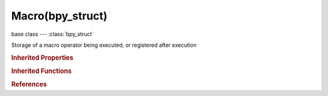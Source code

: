 Macro(bpy_struct)
=================

.. module:: bpy.types

base class --- :class:`bpy_struct`

.. class:: Macro(bpy_struct)

   Storage of a macro operator being executed, or registered after execution

   .. attribute:: bl_description

      :type: string, default ""

   .. attribute:: bl_idname

      :type: string, default "", (never None)

   .. attribute:: bl_label

      :type: string, default "", (never None)

   .. attribute:: bl_options

      Options for this operator type

      * ``REGISTER`` Register, Display in the info window and support the redo toolbar panel.
      * ``UNDO`` Undo, Push an undo event (needed for operator redo).
      * ``UNDO_GROUPED`` Grouped Undo, Push a single undo event for repetead instances of this operator.
      * ``BLOCKING`` Blocking, Block anything else from using the cursor.
      * ``MACRO`` Macro, Use to check if an operator is a macro.
      * ``GRAB_CURSOR`` Grab Pointer, Use so the operator grabs the mouse focus, enables wrapping when continuous grab is enabled.
      * ``PRESET`` Preset, Display a preset button with the operators settings.
      * ``INTERNAL`` Internal, Removes the operator from search results.

      :type: enum set in {'REGISTER', 'UNDO', 'UNDO_GROUPED', 'BLOCKING', 'MACRO', 'GRAB_CURSOR', 'PRESET', 'INTERNAL'}, default {'REGISTER'}

   .. attribute:: bl_translation_context

      :type: string, default "Operator"

   .. attribute:: bl_undo_group

      :type: string, default ""

   .. data:: name

      :type: string, default "", (readonly, never None)

   .. data:: properties

      :type: :class:`OperatorProperties`, (readonly, never None)

   .. method:: report(type, message)

      report

      :arg type:

         Type

      :type type: enum set in {'DEBUG', 'INFO', 'OPERATOR', 'PROPERTY', 'WARNING', 'ERROR', 'ERROR_INVALID_INPUT', 'ERROR_INVALID_CONTEXT', 'ERROR_OUT_OF_MEMORY'}
      :arg message:

         Report Message

      :type message: string, (never None)

   .. classmethod:: poll(context)

      Test if the operator can be called or not

      :type context: :class:`Context`, (never None)
      :rtype: boolean

   .. method:: draw(context)

      Draw function for the operator

      :type context: :class:`Context`, (never None)

   .. classmethod:: bl_rna_get_subclass(id, default=None)
   
      :arg id: The RNA type identifier.
      :type id: string
      :return: The RNA type or default when not found.
      :rtype: :class:`bpy.types.Struct` subclass


   .. classmethod:: bl_rna_get_subclass_py(id, default=None)
   
      :arg id: The RNA type identifier.
      :type id: string
      :return: The class or default when not found.
      :rtype: type


.. rubric:: Inherited Properties

.. hlist::
   :columns: 2

   * :class:`bpy_struct.id_data`

.. rubric:: Inherited Functions

.. hlist::
   :columns: 2

   * :class:`bpy_struct.as_pointer`
   * :class:`bpy_struct.driver_add`
   * :class:`bpy_struct.driver_remove`
   * :class:`bpy_struct.get`
   * :class:`bpy_struct.is_property_hidden`
   * :class:`bpy_struct.is_property_readonly`
   * :class:`bpy_struct.is_property_set`
   * :class:`bpy_struct.items`
   * :class:`bpy_struct.keyframe_delete`
   * :class:`bpy_struct.keyframe_insert`
   * :class:`bpy_struct.keys`
   * :class:`bpy_struct.path_from_id`
   * :class:`bpy_struct.path_resolve`
   * :class:`bpy_struct.property_unset`
   * :class:`bpy_struct.type_recast`
   * :class:`bpy_struct.values`

.. rubric:: References

.. hlist::
   :columns: 2

   * :class:`Operator.macros`

